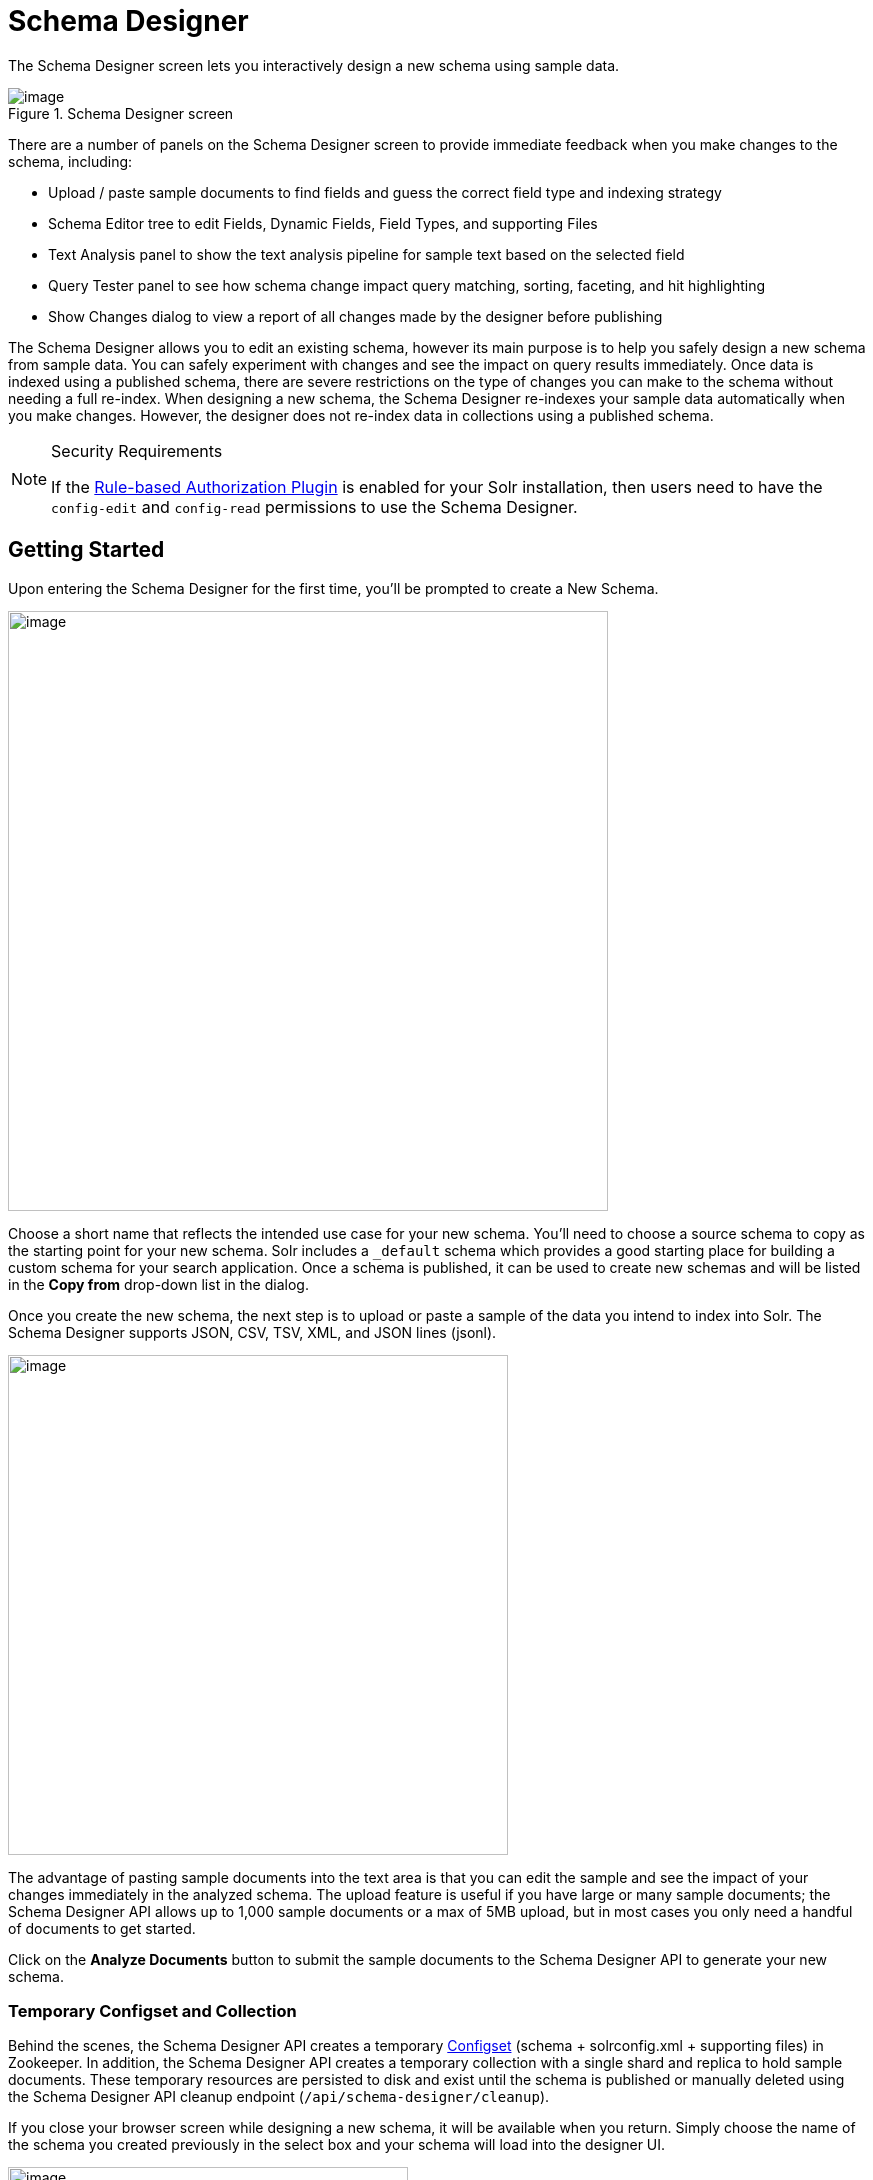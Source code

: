 = Schema Designer
// Licensed to the Apache Software Foundation (ASF) under one
// or more contributor license agreements.  See the NOTICE file
// distributed with this work for additional information
// regarding copyright ownership.  The ASF licenses this file
// to you under the Apache License, Version 2.0 (the
// "License"); you may not use this file except in compliance
// with the License.  You may obtain a copy of the License at
//
//   http://www.apache.org/licenses/LICENSE-2.0
//
// Unless required by applicable law or agreed to in writing,
// software distributed under the License is distributed on an
// "AS IS" BASIS, WITHOUT WARRANTIES OR CONDITIONS OF ANY
// KIND, either express or implied.  See the License for the
// specific language governing permissions and limitations
// under the License.

The Schema Designer screen lets you interactively design a new schema using sample data.

.Schema Designer screen
image::images/solr-admin-ui/schema-designer.png[image]

There are a number of panels on the Schema Designer screen to provide immediate feedback when you make changes to the schema, including:

* Upload / paste sample documents to find fields and guess the correct field type and indexing strategy
* Schema Editor tree to edit Fields, Dynamic Fields, Field Types, and supporting Files
* Text Analysis panel to show the text analysis pipeline for sample text based on the selected field
* Query Tester panel to see how schema change impact query matching, sorting, faceting, and hit highlighting
* Show Changes dialog to view a report of all changes made by the designer before publishing

The Schema Designer allows you to edit an existing schema, however its main purpose is to help you safely design a new schema from sample data.
You can safely experiment with changes and see the impact on query results immediately.
Once data is indexed using a published schema, there are severe restrictions on the type of changes you can make to the schema without needing a full re-index.
When designing a new schema, the Schema Designer re-indexes your sample data automatically when you make changes. However, the designer does not re-index data in collections using a published schema.

.Security Requirements
[NOTE]
====
If the <<rule-based-authorization-plugin.adoc#,Rule-based Authorization Plugin>> is enabled for your Solr installation, then users need to have the `config-edit` and `config-read` permissions to use the Schema Designer.
====

== Getting Started

Upon entering the Schema Designer for the first time, you'll be prompted to create a New Schema.

image::images/schema-designer/new-schema.png[image,width=600]

Choose a short name that reflects the intended use case for your new schema. You'll need to choose a source schema to copy as the starting point for your new schema.
Solr includes a `_default` schema which provides a good starting place for building a custom schema for your search application.
Once a schema is published, it can be used to create new schemas and will be listed in the *Copy from* drop-down list in the dialog.

Once you create the new schema, the next step is to upload or paste a sample of the data you intend to index into Solr.
The Schema Designer supports JSON, CSV, TSV, XML, and JSON lines (jsonl).

image::images/schema-designer/analyze-sample-docs.png[image,width=500]

The advantage of pasting sample documents into the text area is that you can edit the sample and see the impact of your changes immediately in the analyzed schema.
The upload feature is useful if you have large or many sample documents; the Schema Designer API allows up to 1,000 sample documents or a max of 5MB upload, but in most cases you only need a handful of documents to get started.

Click on the *Analyze Documents* button to submit the sample documents to the Schema Designer API to generate your new schema.

=== Temporary Configset and Collection

Behind the scenes, the Schema Designer API creates a temporary <<config-sets.adoc#,Configset>> (schema + solrconfig.xml + supporting files) in Zookeeper.
In addition, the Schema Designer API creates a temporary collection with a single shard and replica to hold sample documents.
These temporary resources are persisted to disk and exist until the schema is published or manually deleted using the Schema Designer API cleanup endpoint (`/api/schema-designer/cleanup`).

If you close your browser screen while designing a new schema, it will be available when you return.
Simply choose the name of the schema you created previously in the select box and your schema will load into the designer UI.

image::images/schema-designer/reload-schema.png[image,width=400]

Previously uploaded sample documents are indexed in the temporary collection even though they do not display in the text area.

[TIP]
====
Click on the *Edit Documents* button on the *Query Results* panel to load a JSON representation of indexed documents into the text area.
====

=== Iteratively Post Sample Documents

If you have sample documents spread across multiple files, you can POST them to the Schema Designer API and then load your schema in the Designer UI to design your schema.
Here's an example of how to use the API to "prep" a new schema and then iteratively post Solr's techproducts example files to the Schema Designer:

[source,bash]
----
#!/bin/bash

SOLR_INSTALL_DIR="path/to/solr/install"

DIR_WITH_SAMPLE_FILES="$SOLR_INSTALL_DIR/example/exampledocs"

SOLR_URL=http://localhost:8983

MY_NEW_SCHEMA="myNewSchema"

echo "Preparing new schema: ${MY_NEW_SCHEMA}"
curl -s -o /dev/null -w "%{http_code}" -XPOST \
  "$SOLR_URL/api/schema-designer/prep?configSet=${MY_NEW_SCHEMA}&copyFrom=_default"
echo ""

SAMPLE_FILES=( $(ls ${DIR_WITH_SAMPLE_FILES}/*.{xml,csv,json,jsonl}) )
for f in "${SAMPLE_FILES[@]}"
do
  echo "POST'ing contents of $f to Schema Designer analyze endpoint ..."
  curl -s -o /dev/null -w "%{http_code}" -XPOST \
    "$SOLR_URL/api/schema-designer/analyze?configSet=${MY_NEW_SCHEMA}" -d @"$f"
  echo ""
done
----

After sending the sample documents to the Schema Designer `/analyze` endpoint, you can open the schema in the UI in your browser.

== Schema Editor

After analyzing your sample documents, the Schema Designer loads the schema in the *Schema Editor* in the middle panel.
The editor renders the schema as a tree component composed of Fields, Dynamic Fields, Field Types, and Files.
For more information about schema objects, see <<fields-and-schema-design.adoc#,Fields and Schema Design>>

image::images/schema-designer/schema-editor-root.png[image,width=700]

.Schema vs. Configset
[NOTE]
====
A Configset includes a schema, so technically the Schema Designer works with a Configset behind the scenes.
However, Configset is more of a technical implementation detail and your primary focus when designing a new search application should be on the fields and their types.
Consequently, the Schema Designer focuses primarily on the schema aspects of a Configset vs. exposing complexities of a Configset in the UI.
====

When you click on the root node of the Schema Editor tree, you can refine top-level schema properties, including:

* Languages: The `_default` schema includes text fields for a number of common languages. You can include all text analyzers in your schema or select a subset based on the languages your search application needs to support. The designer will remove all the unnecessary field types for languages you don't need. For more information about text analysis and languages, see: <<language-analysis.adoc#,Language Analysis>>
* Dynamic fields allow Solr to index fields that you did not explicitly define in your schema. Dynamic fields can make your application less brittle by providing some flexibility in the documents you can add to Solr. It is recommended to keep the default set of dynamic fields enabled for your schema. Unchecking this option removes all dynamic fields from your schema. For more information about dynamic fields, see: <<dynamic-fields.adoc#,Dynamic Fields>>
* Field guessing (aka "schemaless mode") allows Solr to detect the "best" field type for unknown fields encountered during indexing. Field guessing also performs some field transformations, such as removing spaces from field names. If you use the schema designer to create your schema based on sample documents, you may not need to enable this feature. However, with this feature disabled, you need to make sure the incoming data matches the schema exactly or indexing errors may occur. For more information about schemaless mode, see: <<schemaless-mode.adoc#,Schemaless Mode>>
* Enabling this feature adds the _root_ and _nest_path_ fields to your schema. For more information about indexing nested child documents, see: <<indexing-nested-documents.adoc#,Indexing Nested Documents>>

Only make changes to these top-level schema properties when you fully understand how they impact the behavior of your search application.
When first starting out, you can leave the default settings and focus your attention on the fields and field types in the schema.

=== Schema Fields

Click on the *Fields* node in the editor tree to see an overview of the fields in your schema,
along with the <<field-type-definitions-and-properties.adoc#,properties>> that govern how the field will be indexed by Solr.

image::images/schema-designer/schema-editor-fields.png[image,width=750]

If there are many fields in your schema, you can filter the displayed fields by type or feature using the filters at the top of the tree.
For instance, to filter fields with `docValues` enabled, choose `feature` and then `docValues` with `enabled` checked.

image::images/schema-designer/field-filters.png[image,width=500]

To edit a field, click on the name of the field in the tree to load the field information in the main editor panel to the right of the tree.

image::images/schema-designer/schema-editor-update.png[image,width=750]

[TIP]
====
Before changing properties for a specific field, consider if you should change the property on the *field type* instead, as changes applied to a field type will apply to all fields using that type.
====

After making the desired changes, click on the *Update Field* button. The Schema Designer backend API will apply the changes to the schema and then re-index the sample documents into the temporary collection if needed.
Some changes, such as changing a single-valued `docValues` field to multi-valued, may require the underlying Lucene index to be deleted and rebuilt from scratch.
The Schema Designer will warn you when your change requires a full rebuild.

image::images/schema-designer/incompat-change.png[image,width=450]

Moreover, if you change a field to an incompatible type based on the sample data, the designer will undo the changes automatically.
For instance, changing a field with text data to a numeric type will be rejected by the designer.

[IMPORTANT]
====
Be careful changing field properties for schemas that are already being used by collections with indexed data.
The designer cannot protect you from making an incompatible change for in-use schemas.
Typically adding new fields and field types is a safe operation for existing schemas. Changing field and/or field type properties can lead to index corruption.
====

The Schema Designer does not support deleting fields from the schema.

=== Text Analysis

When you select a text-based field in the tree, the *Text Analysis* panel shows how the text from a sample document gets analyzed for indexing.

image::images/schema-designer/text-analysis.png[image,width=600]

If you need to change the text analysis strategy for a field, you need to edit the Field Type. For more information about text analysis, see: <<analyzers.adoc#,Analyzers>>.

== Query Tester

The *Query Tester* panel lets you experiment with queries executed against your sample document set using the current schema.
Using the Query Tester, you can see how changes to the schema impact the behavior of queries, such as matching, sorting, faceting, and highlighting.
The Query Tester form is not intended to demonstrate all possible <<query-guide.adoc#,query features>> available in Solr.

image::images/schema-designer/query-tester.png[image]

Whenever you make a change to the schema, the query tester form is re-submitted to refresh the query results.
This helps inform you about matching issues where a test query should find a sample document but doesn't return the correct results,
which indicates that a field was not indexed correctly, such as using `string` instead of a text-analyzed field type.

Matching issues may also indicate that a field was not copied into the default search field, such as the catch-all `+++_text_+++` field.

The Query Tester form lists all fields that support sorting in the *Sort by* drop-down. If a field you need to sort by is not listed, then make sure it is single-valued and is either indexed or has docValues enabled.

Similarly, the tester form lists all fields that you can compute facets for; if a field is not listed in the facet drop-down, then make sure it is indexed or has docValues enabled.

== Show Changes

Click on the *Show Changes* button to view a report of the changes made to the schema during the current editing session.
The un-published changes are compared to either the original schema you copied from (such as `_default`) or the published schema.

image::images/schema-designer/show-changes.png[image,width=600]

You need to take care when changing schemas that have already been published if there are collections with data indexed using the schema.

== Publish

Publishing a new schema makes it available for use when creating new collections. The Publish dialog shows if any existing collections
will be affected by the publish action; of course there will not be any impacted collections for new schemas. You may also create a new
collection during publishing that uses the new schema and choose whether to index your sample documents in the new collection.

image::images/schema-designer/publish.png[image,width=450]

You can also choose to prevent future changes to this schema by the Schema Designer. However, this setting only applies to the Schema Designer UI
and does not prevent someone from changing the schema using the Schema API directly.

Once the publish action completes, the temporary Configset and collection are deleted and the Schema Designer UI resets back to a fresh state.

Alternatively, instead of publishing to Zookeeper, you can also download the Configset to a zip file containing the schema, solrconfig.xml, and supporting files.
The zip file can be uploaded to other Solr instances using the <<configsets-api.adoc#,Configset API>> or saved in version control.
